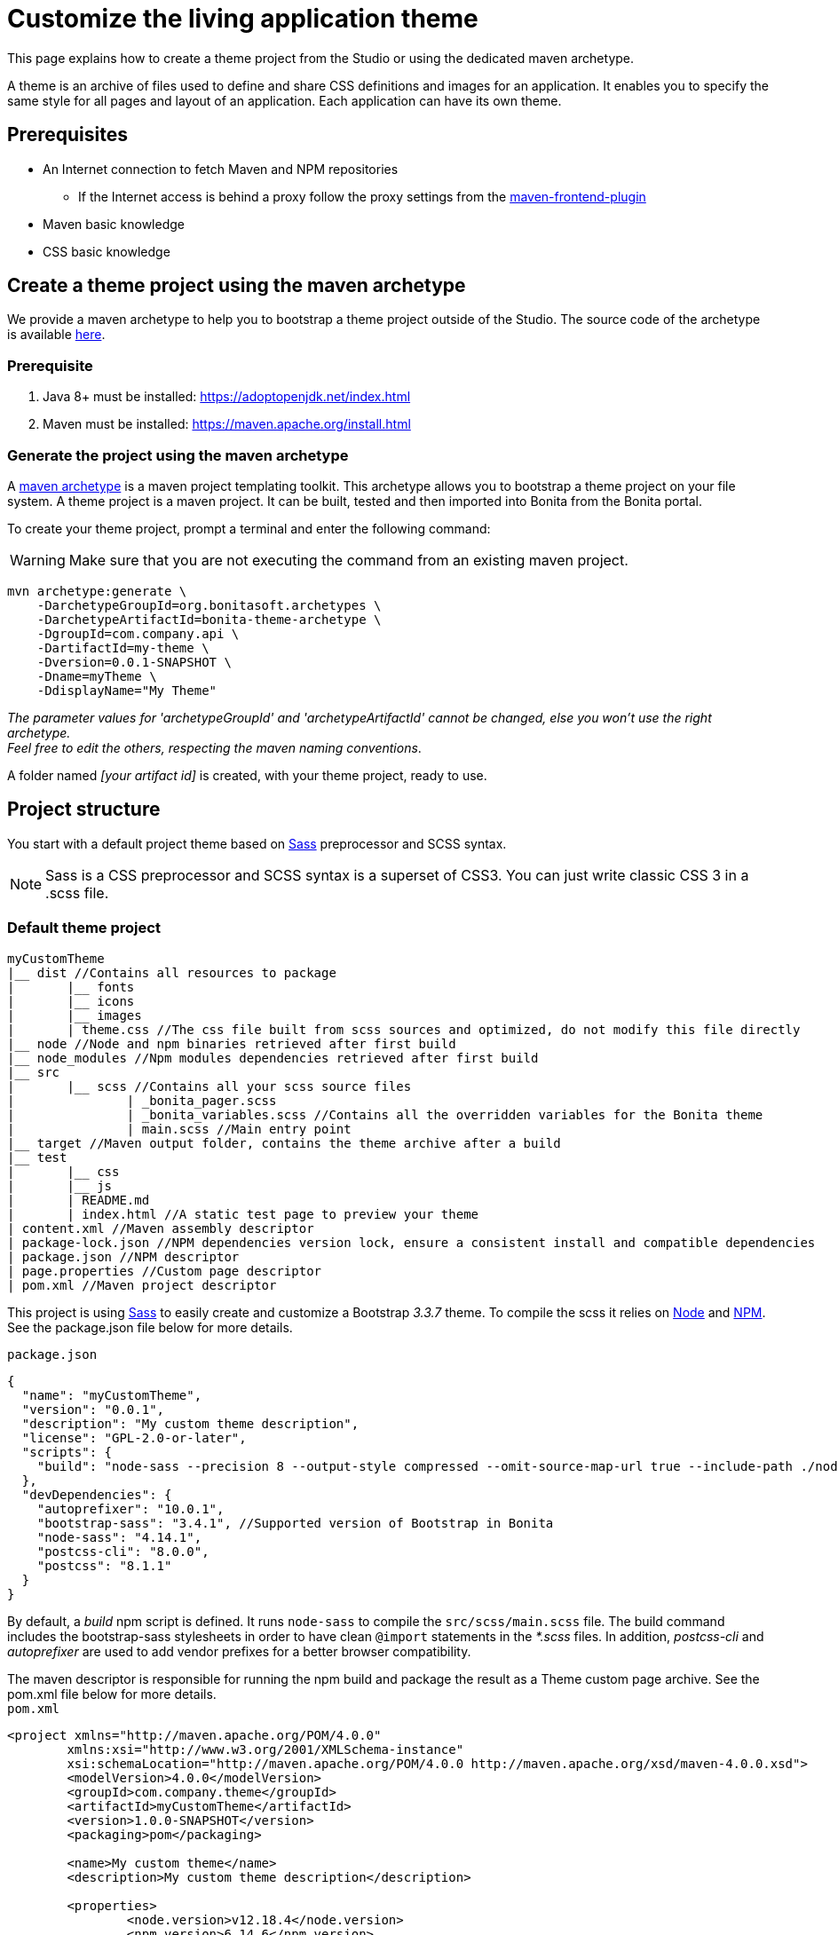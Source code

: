= Customize the living application theme
:description: This page explains how to create a theme project using the dedicated maven archetype.

This page explains how to create a theme project from the Studio or using the dedicated maven archetype.

A theme is an archive of files used to define and share CSS definitions and images for an application.
It enables you to specify the same style for all pages and layout of an application.
Each application can have its own theme.

== Prerequisites

* An Internet connection to fetch Maven and NPM repositories
 ** If the Internet access is behind a proxy follow the proxy settings from the https://github.com/eirslett/frontend-maven-plugin#proxy-settings[maven-frontend-plugin]
* Maven basic knowledge
* CSS basic knowledge


== Create a theme project using the maven archetype

We provide a maven archetype to help you to bootstrap a theme project outside of the Studio. The source code of the archetype is available  https://github.com/bonitasoft/bonita-theme-archetype[here].

=== Prerequisite

. Java 8+ must be installed:  https://adoptopenjdk.net/index.html
. Maven must be installed:  https://maven.apache.org/install.html

=== Generate the project using the maven archetype

A https://maven.apache.org/archetype/index.html[maven archetype] is a maven project templating toolkit. This archetype allows you to bootstrap a theme project on your file system. A theme project is a maven project. It can be built, tested and then imported into Bonita from the Bonita portal.

To create your theme project, prompt a terminal and enter the following command:
[WARNING]
====

Make sure that you are not executing the command from an existing maven project.
====

----
mvn archetype:generate \
    -DarchetypeGroupId=org.bonitasoft.archetypes \
    -DarchetypeArtifactId=bonita-theme-archetype \
    -DgroupId=com.company.api \
    -DartifactId=my-theme \
    -Dversion=0.0.1-SNAPSHOT \
    -Dname=myTheme \
    -DdisplayName="My Theme"
----

_The parameter values for 'archetypeGroupId' and 'archetypeArtifactId' cannot be changed, else you won't use the right archetype. +
Feel free to edit the others, respecting the maven naming conventions_.

A folder named _[your artifact id]_ is created, with your theme project, ready to use.

== Project structure

You start with a default project theme based on https://sass-lang.com/[Sass] preprocessor and SCSS syntax.

[NOTE]
====

Sass is a CSS preprocessor and SCSS syntax is a superset of CSS3. You can just write classic CSS 3 in a .scss file.
====

=== Default theme project

----
myCustomTheme
|__ dist //Contains all resources to package
|	|__ fonts
|	|__ icons
|	|__ images
|	| theme.css //The css file built from scss sources and optimized, do not modify this file directly
|__ node //Node and npm binaries retrieved after first build
|__ node_modules //Npm modules dependencies retrieved after first build
|__ src
|	|__ scss //Contains all your scss source files
|   		| _bonita_pager.scss
|		| _bonita_variables.scss //Contains all the overridden variables for the Bonita theme
|		| main.scss //Main entry point
|__ target //Maven output folder, contains the theme archive after a build
|__ test
|	|__ css
|	|__ js
|	| README.md
|	| index.html //A static test page to preview your theme
| content.xml //Maven assembly descriptor
| package-lock.json //NPM dependencies version lock, ensure a consistent install and compatible dependencies
| package.json //NPM descriptor
| page.properties //Custom page descriptor
| pom.xml //Maven project descriptor
----

This project is using https://sass-lang.com/[Sass] to easily create and customize a Bootstrap _3.3.7_ theme.
To compile the scss it relies on https://nodejs.org/en/[Node] and https://www.npmjs.com/[NPM]. See the package.json file below for more details.

`package.json`

[source,json]
----
{
  "name": "myCustomTheme",
  "version": "0.0.1",
  "description": "My custom theme description",
  "license": "GPL-2.0-or-later",
  "scripts": {
    "build": "node-sass --precision 8 --output-style compressed --omit-source-map-url true --include-path ./node_modules/bootstrap-sass/assets/stylesheets/ src/scss/main.scss target/theme.noprefix.css && postcss target/theme.noprefix.css --no-map --use autoprefixer -b \"last 2 versions\" -o dist/theme.css"
  },
  "devDependencies": {
    "autoprefixer": "10.0.1",
    "bootstrap-sass": "3.4.1", //Supported version of Bootstrap in Bonita
    "node-sass": "4.14.1",
    "postcss-cli": "8.0.0",
    "postcss": "8.1.1"
  }
}
----

By default, a _build_ npm script is defined. It runs `node-sass` to compile the `src/scss/main.scss` file. The build command includes the bootstrap-sass stylesheets in order to have clean `@import` statements in the _*.scss_ files.
In addition, _postcss-cli_ and _autoprefixer_ are used to add vendor prefixes for a better browser compatibility.

The maven descriptor is responsible for running the npm build and package the result as a Theme custom page archive. See the pom.xml file below for more details. +
`pom.xml`

[source,xml]
----
<project xmlns="http://maven.apache.org/POM/4.0.0"
	xmlns:xsi="http://www.w3.org/2001/XMLSchema-instance"
	xsi:schemaLocation="http://maven.apache.org/POM/4.0.0 http://maven.apache.org/xsd/maven-4.0.0.xsd">
	<modelVersion>4.0.0</modelVersion>
	<groupId>com.company.theme</groupId>
	<artifactId>myCustomTheme</artifactId>
	<version>1.0.0-SNAPSHOT</version>
	<packaging>pom</packaging>

	<name>My custom theme</name>
	<description>My custom theme description</description>

	<properties>
		<node.version>v12.18.4</node.version>
		<npm.version>6.14.6</npm.version>
	</properties>

	<build>
		<pluginManagement>
			<plugins>
				<plugin>
					<groupId>com.github.eirslett</groupId>
					<artifactId>frontend-maven-plugin</artifactId>
					<version>1.10.2</version>
					<configuration>
						<installDirectory>${session.executionRootDirectory}</installDirectory>
						<nodeVersion>${node.version}</nodeVersion>
						<npmVersion>${npm.version}</npmVersion>
					</configuration>
				</plugin>
				<plugin>
					<artifactId>maven-clean-plugin</artifactId>
					<version>3.1.0</version>
				</plugin>
			</plugins>
		</pluginManagement>
		<plugins>
			<plugin>
				<artifactId>maven-clean-plugin</artifactId>
				<configuration>
					<filesets>
						<fileset>
							<directory>node</directory>
							<followSymlinks>false</followSymlinks>
						</fileset>
						<fileset>
							<directory>node_modules</directory>
							<followSymlinks>false</followSymlinks>
						</fileset>
					</filesets>
				</configuration>
			</plugin>
			<plugin>
				<groupId>com.github.eirslett</groupId>
				<artifactId>frontend-maven-plugin</artifactId>
				<executions>
					<execution>
						<id>install node and npm</id>
						<goals>
							<goal>install-node-and-npm</goal>
							<goal>npm</goal>
						</goals>
					</execution>
					<execution>
						<id>npm build</id>
						<goals>
							<goal>npm</goal>
						</goals>
						<phase>prepare-package</phase>
						<configuration>
							<arguments>run build</arguments>
						</configuration>
					</execution>
				</executions>
			</plugin>
			<plugin>
				<groupId>org.apache.maven.plugins</groupId>
				<artifactId>maven-assembly-plugin</artifactId>
				<executions>
					<execution>
						<id>page-content</id>
						<phase>package</phase>
						<goals>
							<goal>single</goal>
						</goals>
						<inherited>false</inherited>
						<configuration>
							<ignoreDirFormatExtensions>true</ignoreDirFormatExtensions>
							<appendAssemblyId>false</appendAssemblyId>
							<descriptors>
								<descriptor>content.xml</descriptor>
							</descriptors>
						</configuration>
					</execution>
				</executions>
			</plugin>
		</plugins>
	</build>
</project>
----

The `artifactId`, `name` and `description` are used to define the theme metadata (the name used in the URL, the display name, and a description) in the `page.properties`. NodeJS and NPM version are fixed in the `properties` section. The `frontend-maven-plugin` will locally install and use these versions even if you have  NodeJS and NPM already installed in your environment. See the https://github.com/eirslett/frontend-maven-plugin[plugin github repository] for more informations.

=== SCSS source files

`src/scss/main.scss`

[source,css]
----
//Bonita variables
@import "bonita_variables";

// Bootstrap
@import "bootstrap";

@import "bonita_pager";
----

The main.scss is the aggregation of 3 imports:

* `@import "bonita_variables";` imports the content of `src/scss/_bonita_variables.scss` file.
* `@import "bootstrap";` imports the bootstrap-sass stylesheet. You may look its content in `node_modules/bootstratp-sass/assets/stylesheets/_bootstrap.scss`.
* `@import "bonita_pager";` imports the content of `src/scss/_bonita_pager.scss` file, a custom style for Bootstrap pager used by the Bonita theme.

When using Sass, you can split your stylesheets into _partials_. This is a great way to modularize your CSS and help keep things easier to maintain. A partial is simply a Sass file named with a leading underscore. You might name it something like `_partial.scss`. The underscore lets Sass know that the file is only a partial file and that it should not be generated into a CSS file. Sass partials are used with the `@import` directive like in our `src/scss/main.scss`.
Note that the `@import` order is important.

`src/scss/_bonita_variables.scss`

[source,css]
----
/Predifined variables can be found here (need to run a build first):
//${project.basedir}/node_modules/bootstrap-sass/assets/stylesheets/bootstrap/_variable.scss

//Brand colors
$brand-primary: #2c3e50;
$brand-success: #008000;
$brand-info: #033c73;
$brand-warning: #dd5600;
$brand-danger: #c71c22;

$gray-light: #999999;
$white: #ffffff;

//Text
$text-color: #323232;

$headings-font-family: "Helvetica Neue", Helvetica, Arial, sans-serif;
$headings-line-height:   1.2;
$headings-color: $brand-primary;

$state-success-text: #468847;
$state-info-text: #3a87ad;
$state-warning-text: #c09853;
$state-danger-text:  #b94a48;

//Components
$padding-large-vertical: 14px;

//Input
$input-color: $text-color;
$input-height-large: 54px;

//Modals
$modal-inner-padding : 20px;

//Buttons
$btn-default-color: $text-color;
$btn-default-border: rgba(0, 0, 0, 0.1);

$btn-primary-border: $brand-primary;
$btn-success-border: $brand-success;
$btn-info-border: $brand-info;
$btn-warning-border: $brand-warning;
$btn-danger-border: $brand-danger;

//Navbar
$navbar-default-color: #dddddd;
$navbar-default-bg: $brand-primary;
$navbar-default-link-color: $white;
$navbar-default-brand-hover-color: $white;
$navbar-default-link-hover-color: $white;
$navbar-default-link-hover-bg: #1a242f;
$navbar-default-link-active-bg: #1a242f;
$navbar-default-link-active-color: $white;
$navbar-default-link-disabled-color: #dddddd;
$navbar-default-toggle-hover-bg: #1a242f;
$navbar-default-toggle-icon-bar-bg: $white;
$navbar-default-toggle-border-color: #1a242f;

$navbar-inverse-bg: #033c73;
$navbar-inverse-color: $white;
$navbar-inverse-link-color: $white;

$navbar-inverse-link-hover-bg: #022f5a;
$navbar-inverse-link-active-bg: #022f5a;
$navbar-inverse-link-disabled-color: #cccccc;

$navbar-inverse-toggle-border-color: #022f5a;
$navbar-inverse-toggle-hover-bg: #022f5a;
$navbar-inverse-toggle-icon-bar-bg: $white;

//Dropdown
$dropdown-link-hover-color: $white;
$dropdown-link-hover-bg: #2c3e50;

//Pagination
$pagination-color: $white;
$pagination-bg: $brand-primary;
$pagination-border:  transparent;

$pagination-hover-color: $pagination-color;
$pagination-hover-bg: darken($brand-primary, 15%);
$pagination-hover-border: transparent;

$pagination-active-bg: darken($brand-primary, 15%);
$pagination-active-border: transparent;

$pagination-disabled-color: #ecf0f1;
$pagination-disabled-bg: #476481;
$pagination-disabled-border: transparent;

//Pager
$pager-color: $pagination-color;
$pager-bg: $brand-primary;
$pager-hover-color: $pagination-hover-color;

//Badge
$badge-bg: $brand-primary;

//Panel
$panel-border-color: #dddddd;
$panel-primary-border: $panel-border-color;
$panel-success-border: $panel-border-color;
$panel-info-border: $panel-border-color;
$panel-warning-border: $panel-border-color;
$panel-danger-border: $panel-border-color;

$panel-success-heading-bg: $brand-success;
$panel-info-heading-bg: $brand-info;
$panel-warning-heading-bg: $brand-warning;
$panel-danger-heading-bg: $brand-danger;

//Glyphicons fonts
$icon-font-path: "./fonts/"; // path relative to the theme.css file in the dist folder
----

All the variables defined in this file are used by _bootstrap-sass_. You can look at the following scss file `node_modules/bootstratp-sass/assets/stylesheets/bootstrap/_variable.scss` to discover all available variables.

[NOTE]
====

Only variables declared with the `!default` flag can be overridden.
====

Sass and SCSS have lots of other interesting features that you could use. Check https://sass-lang.com/documentation[Sass documentation] to known more.

== Building, Deploying, and Previewing a theme

During the development phase, you can preview your theme using the provided test page in `test/index.html`.
First you will have to `build` your theme:

=== From the maven project

Prompt a terminal and enter the following command: `./mvnw` +
The build produces a zip archive in the target folder. This archive can be imported into the Bonita Portal, from the resource page using the Administrator application. The theme is now available for all living applications.

== Create a theme project from an existing theme in production

If you are upgrading from a previous Bonita version you may already have a theme.css file packaged in a custom page archive. +
The easiest way of integrating your theme as a new theme project is:

. Create a new theme
. Extract the _theme.css_ file from your theme custom page .zip archive
. Replace the content of the _main.scss_ file with the content of the extracted _theme.css_ file
. Retrieve all the related assets if any and copy them in the `dist` folder accordingly
